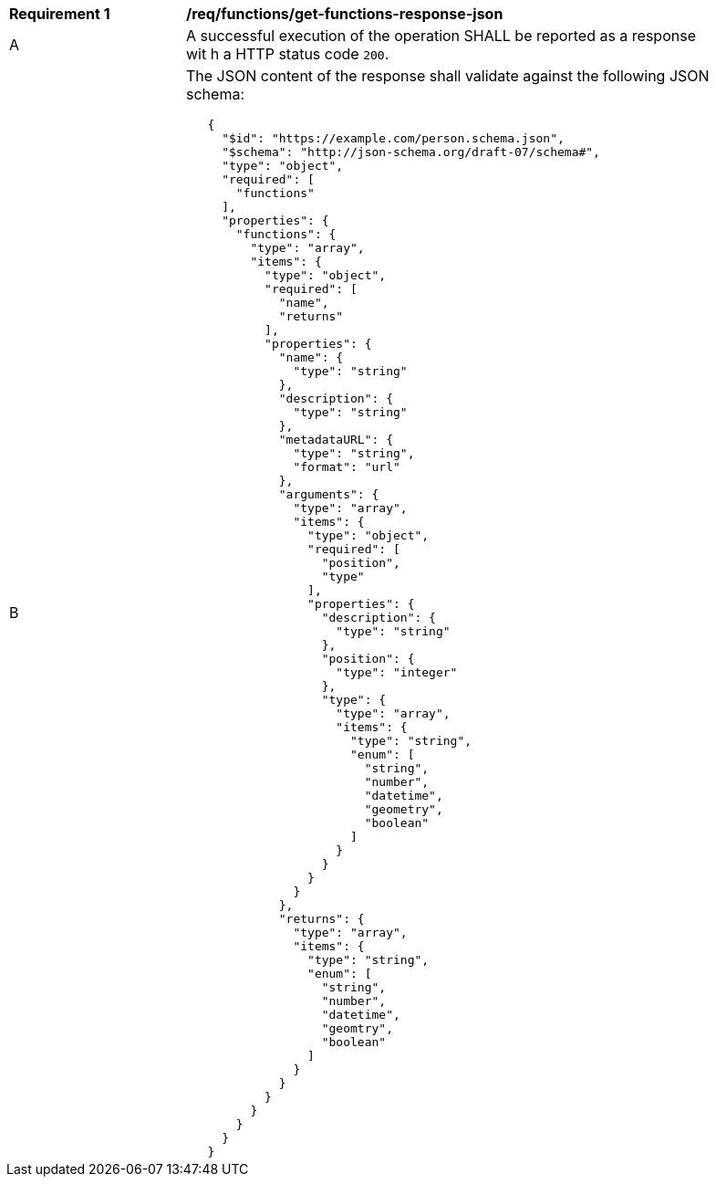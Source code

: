 [[req_functions_get-functions-response-json]]
[width="90%",cols="2,6a"]
|===
^|*Requirement {counter:req-id}* |*/req/functions/get-functions-response-json*
^|A |A successful execution of the operation SHALL be reported as a response wit
h a HTTP status code `200`.
^|B |The JSON content of the response shall validate against the following JSON schema:

[source,JSON]
----
   {
     "$id": "https://example.com/person.schema.json",
     "$schema": "http://json-schema.org/draft-07/schema#",
     "type": "object",
     "required": [
       "functions"
     ],
     "properties": {
       "functions": {
         "type": "array",
         "items": {
           "type": "object",
           "required": [
             "name",
             "returns"
           ],
           "properties": {
             "name": {
               "type": "string"
             },
             "description": {
               "type": "string"
             },
             "metadataURL": {
               "type": "string",
               "format": "url"
             },
             "arguments": {
               "type": "array",
               "items": {
                 "type": "object",
                 "required": [
                   "position",
                   "type"
                 ],
                 "properties": {
                   "description": {
                     "type": "string"
                   },
                   "position": {
                     "type": "integer"
                   },
                   "type": {
                     "type": "array",
                     "items": {
                       "type": "string",
                       "enum": [
                         "string",
                         "number",
                         "datetime",
                         "geometry",
                         "boolean"
                       ]
                     }
                   }
                 }
               }
             },
             "returns": {
               "type": "array",
               "items": {
                 "type": "string",
                 "enum": [
                   "string",
                   "number",
                   "datetime",
                   "geomtry",
                   "boolean"
                 ]
               }
             }
           }
         }
       }
     }
   }
----
|===
